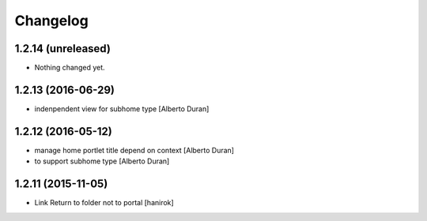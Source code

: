 Changelog
=========

1.2.14 (unreleased)
-------------------

- Nothing changed yet.


1.2.13 (2016-06-29)
-------------------

* indenpendent view for subhome type [Alberto Duran]

1.2.12 (2016-05-12)
-------------------

* manage home portlet title depend on context [Alberto Duran]
* to support subhome type [Alberto Duran]

1.2.11 (2015-11-05)
-------------------

* Link Return to folder not to portal [hanirok]
